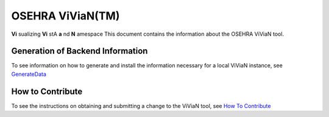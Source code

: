 OSEHRA ViViaN(TM)
-----------------

**Vi** sualizing **Vi** stA **a** nd **N** amespace
This document contains the information about the OSEHRA ViViaN tool.

Generation of Backend Information
++++++++++++++++++++++++++++++++++

To see information on how to generate and install the information necessary
for a local ViViaN instance, see GenerateData_

How to Contribute
++++++++++++++++++

To see the instructions on obtaining and submitting a change to the ViViaN tool,
see `How To Contribute`_

.. _GenerateData: GenerateData.rst
.. _`How To Contribute`: howToSubmit.rst

